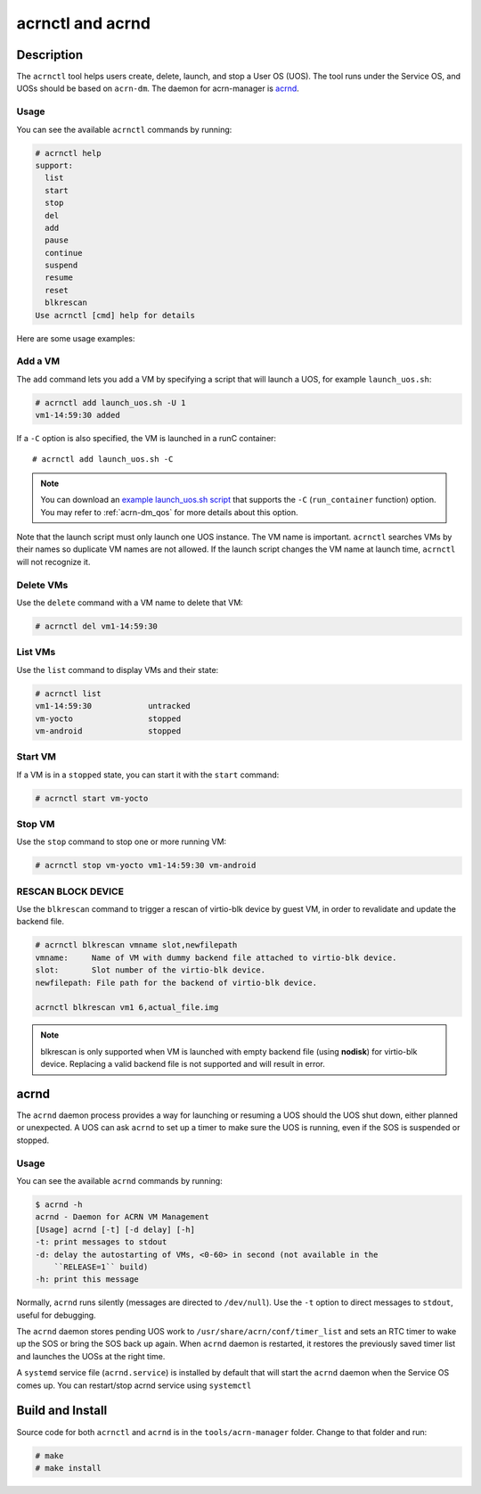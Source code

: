 .. _acrnctl:

acrnctl and acrnd
#################


Description
***********

The ``acrnctl`` tool helps users create, delete, launch, and stop a User
OS (UOS).  The tool runs under the Service OS, and UOSs should be based
on ``acrn-dm``. The daemon for acrn-manager is `acrnd`_.



Usage
=====

You can see the available ``acrnctl`` commands by running:

.. code-block:: none

   # acrnctl help
   support:
     list
     start
     stop
     del
     add
     pause
     continue
     suspend
     resume
     reset
     blkrescan
   Use acrnctl [cmd] help for details

Here are some usage examples:

Add a VM
========

The ``add`` command lets you add a VM by specifying a
script that will launch a UOS, for example ``launch_uos.sh``:

.. code-block:: none

   # acrnctl add launch_uos.sh -U 1
   vm1-14:59:30 added

If a ``-C`` option is also specified, the VM is launched in a runC
container::

   # acrnctl add launch_uos.sh -C

.. note:: You can download an `example launch_uos.sh script
   <https://raw.githubusercontent.com/projectacrn/acrnhypervisor/master/devicemodel/samples/nuc/launch_uos.sh>`_
   that supports the ``-C``  (``run_container`` function) option. You may refer to :ref:`acrn-dm_qos`
   for more details about this option.

Note that the launch script must only launch one UOS instance.
The VM name is important. ``acrnctl`` searches VMs by their
names so duplicate VM names are not allowed. If the
launch script changes the VM name at launch time, ``acrnctl``
will not recognize it.

Delete VMs
==========

Use the ``delete`` command with a VM name to delete that VM:

.. code-block:: none

   # acrnctl del vm1-14:59:30

List VMs
========

Use the ``list`` command to display VMs and their state:

.. code-block:: none

   # acrnctl list
   vm1-14:59:30            untracked
   vm-yocto                stopped
   vm-android              stopped

Start VM
========

If a VM is in a ``stopped`` state, you can start it with the ``start``
command:

.. code-block:: none

   # acrnctl start vm-yocto

Stop VM
=======

Use the ``stop`` command to stop one or more running VM:

.. code-block:: none

   # acrnctl stop vm-yocto vm1-14:59:30 vm-android

RESCAN BLOCK DEVICE
===================

Use the ``blkrescan`` command to trigger a rescan of
virtio-blk device by guest VM, in order to revalidate and
update the backend file.

.. code-block:: none

   # acrnctl blkrescan vmname slot,newfilepath
   vmname:     Name of VM with dummy backend file attached to virtio-blk device.
   slot:       Slot number of the virtio-blk device.
   newfilepath: File path for the backend of virtio-blk device.

   acrnctl blkrescan vm1 6,actual_file.img

.. note:: blkrescan is only supported when VM is launched with
   empty backend file (using **nodisk**) for virtio-blk device.
   Replacing a valid backend file is not supported and will
   result in error.

.. _acrnd:

acrnd
*****

The ``acrnd`` daemon process provides a way for launching or resuming a UOS
should the UOS shut down, either planned or unexpected. A UOS can ask ``acrnd``
to set up a timer to make sure the UOS is running, even if the SOS is
suspended or stopped.

Usage
=====

You can see the available ``acrnd`` commands by running:

.. code-block:: none

   $ acrnd -h
   acrnd - Daemon for ACRN VM Management
   [Usage] acrnd [-t] [-d delay] [-h]
   -t: print messages to stdout
   -d: delay the autostarting of VMs, <0-60> in second (not available in the
       ``RELEASE=1`` build)
   -h: print this message

Normally, ``acrnd`` runs silently (messages are directed to
``/dev/null``).  Use the ``-t`` option to direct messages to ``stdout``,
useful for debugging.

The ``acrnd`` daemon stores pending UOS work to ``/usr/share/acrn/conf/timer_list``
and sets an RTC timer to wake up the SOS or bring the SOS back up again.
When ``acrnd`` daemon is restarted, it restores the previously saved timer
list and launches the UOSs at the right time.

A ``systemd`` service file (``acrnd.service``) is installed by default that will
start the ``acrnd`` daemon when the Service OS comes up.
You can restart/stop acrnd service using ``systemctl``

Build and Install
*****************

Source code for both ``acrnctl`` and ``acrnd`` is in the ``tools/acrn-manager`` folder.
Change to that folder and run:

.. code-block:: none

   # make
   # make install
